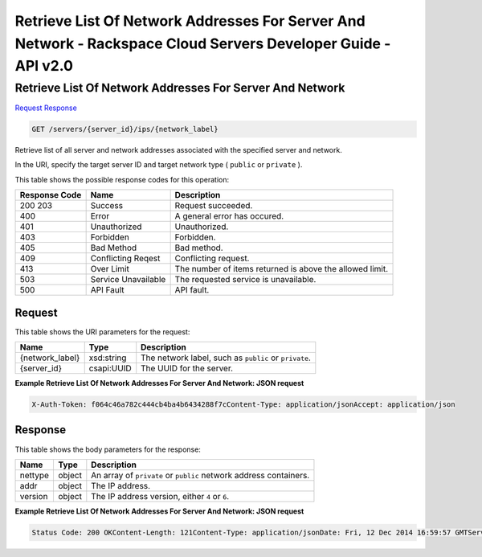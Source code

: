 =============================================================================
Retrieve List Of Network Addresses For Server And Network -  Rackspace Cloud Servers Developer Guide - API v2.0
=============================================================================

Retrieve List Of Network Addresses For Server And Network
~~~~~~~~~~~~~~~~~~~~~~~~~

`Request <GET_retrieve_list_of_network_addresses_for_server_and_network_servers_server_id_ips_network_label_.rst#request>`__
`Response <GET_retrieve_list_of_network_addresses_for_server_and_network_servers_server_id_ips_network_label_.rst#response>`__

.. code-block:: javascript

    GET /servers/{server_id}/ips/{network_label}

Retrieve list of all server and network addresses associated with the specified server and network.

In the URI, specify the target server ID and target network type ( ``public`` or ``private`` ).



This table shows the possible response codes for this operation:


+--------------------------+-------------------------+-------------------------+
|Response Code             |Name                     |Description              |
+==========================+=========================+=========================+
|200 203                   |Success                  |Request succeeded.       |
+--------------------------+-------------------------+-------------------------+
|400                       |Error                    |A general error has      |
|                          |                         |occured.                 |
+--------------------------+-------------------------+-------------------------+
|401                       |Unauthorized             |Unauthorized.            |
+--------------------------+-------------------------+-------------------------+
|403                       |Forbidden                |Forbidden.               |
+--------------------------+-------------------------+-------------------------+
|405                       |Bad Method               |Bad method.              |
+--------------------------+-------------------------+-------------------------+
|409                       |Conflicting Reqest       |Conflicting request.     |
+--------------------------+-------------------------+-------------------------+
|413                       |Over Limit               |The number of items      |
|                          |                         |returned is above the    |
|                          |                         |allowed limit.           |
+--------------------------+-------------------------+-------------------------+
|503                       |Service Unavailable      |The requested service is |
|                          |                         |unavailable.             |
+--------------------------+-------------------------+-------------------------+
|500                       |API Fault                |API fault.               |
+--------------------------+-------------------------+-------------------------+


Request
^^^^^^^^^^^^^^^^^

This table shows the URI parameters for the request:

+--------------------------+-------------------------+-------------------------+
|Name                      |Type                     |Description              |
+==========================+=========================+=========================+
|{network_label}           |xsd:string               |The network label, such  |
|                          |                         |as ``public`` or         |
|                          |                         |``private``.             |
+--------------------------+-------------------------+-------------------------+
|{server_id}               |csapi:UUID               |The UUID for the server. |
+--------------------------+-------------------------+-------------------------+








**Example Retrieve List Of Network Addresses For Server And Network: JSON request**


.. code::

    X-Auth-Token: f064c46a782c444cb4ba4b6434288f7cContent-Type: application/jsonAccept: application/json


Response
^^^^^^^^^^^^^^^^^^


This table shows the body parameters for the response:

+--------------------------+-------------------------+-------------------------+
|Name                      |Type                     |Description              |
+==========================+=========================+=========================+
|nettype                   |object                   |An array of ``private``  |
|                          |                         |or ``public`` network    |
|                          |                         |address containers.      |
+--------------------------+-------------------------+-------------------------+
|addr                      |object                   |The IP address.          |
+--------------------------+-------------------------+-------------------------+
|version                   |object                   |The IP address version,  |
|                          |                         |either ``4`` or ``6``.   |
+--------------------------+-------------------------+-------------------------+





**Example Retrieve List Of Network Addresses For Server And Network: JSON request**


.. code::

    Status Code: 200 OKContent-Length: 121Content-Type: application/jsonDate: Fri, 12 Dec 2014 16:59:57 GMTServer: Jetty(8.0.y.z-SNAPSHOT)Via: 1.1 Repose (Repose/2.12)X-Compute-Request-Id: req-00daae97-384b-4a57-806c-dd8d2d635287

